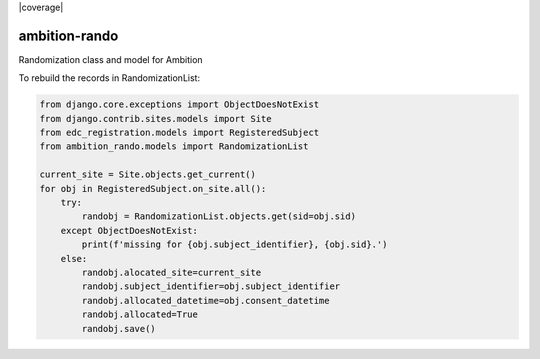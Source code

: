 |pypi| |travis| |coverage|


ambition-rando
--------------

Randomization class and model for Ambition


To rebuild the records in RandomizationList:

.. code-block:: python

    from django.core.exceptions import ObjectDoesNotExist
    from django.contrib.sites.models import Site
    from edc_registration.models import RegisteredSubject
    from ambition_rando.models import RandomizationList

    current_site = Site.objects.get_current()
    for obj in RegisteredSubject.on_site.all():
        try:
            randobj = RandomizationList.objects.get(sid=obj.sid)
        except ObjectDoesNotExist:
            print(f'missing for {obj.subject_identifier}, {obj.sid}.')
        else:
            randobj.alocated_site=current_site
            randobj.subject_identifier=obj.subject_identifier
            randobj.allocated_datetime=obj.consent_datetime
            randobj.allocated=True
            randobj.save() 


.. |pypi| image:: https://img.shields.io/pypi/v/ambition-rando.svg
    :target: https://pypi.python.org/pypi/ambition-rando
    
.. |travis| image:: https://travis-ci.com/ambition-trial/ambition-rando.svg?branch=develop
    :target: https://travis-ci.com/ambition-trial/ambition-rando
    
.. |codecov| image:: https://codecov.io/gh/ambition-trial/ambition-rando/branch/develop/graph/badge.svg
  :target: https://codecov.io/gh/ambition-trial/ambition-rando

.. |downloads| image:: https://pepy.tech/badge/ambition-rando
   :target: https://pepy.tech/project/ambition-rando

